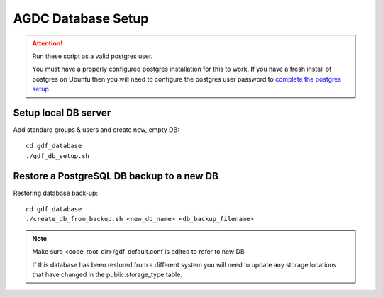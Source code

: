 AGDC Database Setup
===================

.. attention::

    Run these script as a valid postgres user.

    You must have a properly configured postgres installation for this to work. If you have a fresh install of postgres on Ubuntu then you will need to configure the postgres user password to `complete the postgres setup <https://help.ubuntu.com/community/PostgreSQL>`_


Setup local DB server
---------------------

Add standard groups & users and create new, empty DB::

    cd gdf_database
    ./gdf_db_setup.sh

Restore a PostgreSQL DB backup to a new DB
------------------------------------------

Restoring database back-up::

    cd gdf_database
    ./create_db_from_backup.sh <new_db_name> <db_backup_filename>

.. note::

    Make sure <code_root_dir>/gdf_default.conf is edited to refer to new DB

    If this database has been restored from a different system you will need to update any storage locations that have changed in the public.storage_type table.

